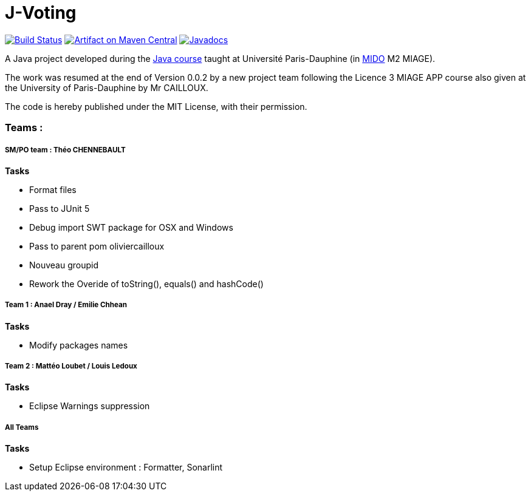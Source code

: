 = J-Voting
:oldgroupId: io.github.oliviercailloux.y2018
:groupId: io.github.j-voting
:artifactId: j-voting
:repository: J-Voting

image:https://travis-ci.com/j-voting/{repository}.svg?branch=master["Build Status", link="https://travis-ci.com/j-voting/{repository}"]
image:https://maven-badges.herokuapp.com/maven-central/{oldgroupId}/{artifactId}/badge.svg["Artifact on Maven Central", link="http://search.maven.org/#search%7Cga%7C1%7Cg%3A%22{oldgroupId}%22%20a%3A%22{artifactId}%22"]
image:http://www.javadoc.io/badge/{oldgroupId}/{artifactId}.svg["Javadocs", link="http://www.javadoc.io/doc/{oldgroupId}/{artifactId}"]

A Java project developed during the https://github.com/oliviercailloux/java-course[Java course] taught at Université Paris-Dauphine (in http://www.mido.dauphine.fr/[MIDO] M2 MIAGE).

The work was resumed at the end of Version 0.0.2 by a new project team following the Licence 3 MIAGE APP course also given at the University of Paris-Dauphine by Mr CAILLOUX.

The code is hereby published under the MIT License, with their permission.


=== Teams :
===== *SM/PO team* : Théo CHENNEBAULT
.*Tasks*
* Format files
* Pass to JUnit 5
* Debug import SWT package for OSX and Windows
* Pass to parent pom oliviercailloux
* Nouveau groupid
* Rework the Overide of toString(), equals() and hashCode()

===== *Team 1* : Anael Dray / Emilie Chhean
.*Tasks*
* Modify packages names

===== *Team 2* : Mattéo Loubet / Louis Ledoux
.*Tasks*
* Eclipse Warnings suppression

===== *All Teams*
.*Tasks*
* Setup Eclipse environment : Formatter, Sonarlint
